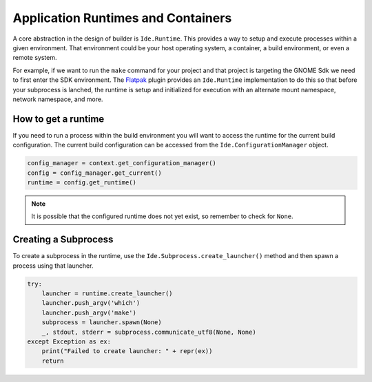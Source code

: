 ###################################
Application Runtimes and Containers
###################################

A core abstraction in the design of builder is ``Ide.Runtime``.
This provides a way to setup and execute processes within a given environment.
That environment could be your host operating system, a container, a build environment, or even a remote system.

For example, if we want to run the ``make`` command for your project and that project is targeting the GNOME Sdk we need to first enter the SDK environment.
The Flatpak_ plugin provides an ``Ide.Runtime`` implementation to do this so that before your subprocess is lanched, the runtime is setup and initialized for execution with an alternate mount namespace, network namespace, and more.

How to get a runtime
====================

If you need to run a process within the build environment you will want to access the runtime for the current build configuration.
The current build configuration can be accessed from the ``Ide.ConfigurationManager`` object.

.. code-block:: py

   config_manager = context.get_configuration_manager()
   config = config_manager.get_current()
   runtime = config.get_runtime()

.. note:: It is possible that the configured runtime does not yet exist, so remember to check for ``None``.


Creating a Subprocess
=====================

To create a subprocess in the runtime, use the ``Ide.Subprocess.create_launcher()`` method and then spawn a process using that launcher.

.. code-block:: py

   try:
       launcher = runtime.create_launcher()
       launcher.push_argv('which')
       launcher.push_argv('make')
       subprocess = launcher.spawn(None)
       _, stdout, stderr = subprocess.communicate_utf8(None, None)
   except Exception as ex:
       print("Failed to create launcher: " + repr(ex))
       return


.. _Flatpak: https://flatpak.org
